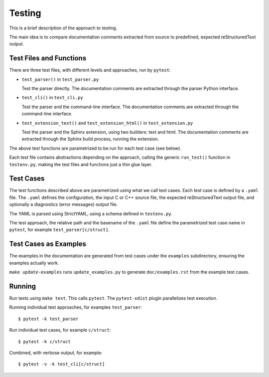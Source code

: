 .. SPDX-FileCopyrightText: 2024 Jani Nikula <jani@nikula.org>
.. SPDX-License-Identifier: BSD-2-Clause

.. _testing:

Testing
=======

This is a brief description of the approach to testing.

The main idea is to compare documentation comments extracted from source to
predefined, expected reStructuredText output.

Test Files and Functions
------------------------

There are three test files, with different levels and approaches, run by
``pytest``:

* ``test_parser()`` in ``test_parser.py``

  Test the parser directly. The documentation comments are extracted through the
  parser Python interface.

* ``test_cli()`` in ``test_cli.py``

  Test the parser and the command-line interface. The documentation comments are
  extracted through the command-line interface.

* ``test_extension_text()`` and ``test_extension_html()`` in
  ``test_extension.py``

  Test the parser and the Sphinx extension, using two builders: text and
  html. The documentation comments are extracted through the Sphinx build
  process, running the extension.

The above test functions are parametrized to be run for each test case (see
below).

Each test file contains abstractions depending on the approach, calling the
generic ``run_test()`` function in ``testenv.py``, making the test files and
functions just a thin glue layer.

Test Cases
----------

The test functions described above are parametrized using what we call test
cases. Each test case is defined by a ``.yaml`` file. The ``.yaml`` defines the
configuration, the input C or C++ source file, the expected reStructuredText
output file, and optionally a diagnostics (error messages) output file.

The YAML is parsed using StrictYAML, using a schema defined in ``testenv.py``.

The test approach, the relative path and the basename of the ``.yaml`` file
define the parametrized test case name in ``pytest``, for example
``test_parser[c/struct]``.

Test Cases as Examples
----------------------

The examples in the documentation are generated from test cases under the
``examples`` subdirectory, ensuring the examples actually work.

``make update-examples`` runs ``update_examples.py`` to generate
``doc/examples.rst`` from the example test cases.

Running
-------

Run tests using ``make test``. This calls ``pytest``. The ``pytest-xdist``
plugin parallelizes test execution.

Running individual test approaches, for examples ``test_parser``::

  $ pytest -k test_parser

Run individual test cases, for example ``c/struct``::

  $ pytest -k c/struct

Combined, with verbose output, for example::

  $ pytest -v -k test_cli[c/struct]

